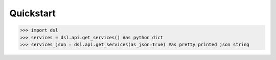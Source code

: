 Quickstart
==========

>>> import dsl
>>> services = dsl.api.get_services() #as python dict
>>> services_json = dsl.api.get_services(as_json=True) #as pretty printed json string